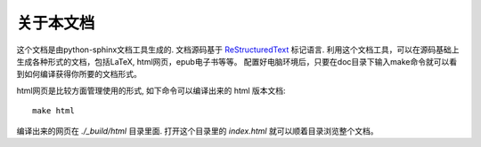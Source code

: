 .. index:: about

关于本文档
==================================================

这个文档是由python-sphinx文档工具生成的. 文档源码基于 `ReStructuredText <https://en.wikipedia.org/wiki/ReStructuredText>`_ 标记语言. 
利用这个文档工具，可以在源码基础上生成各种形式的文档，包括LaTeX, html网页，epub电子书等等。
配置好电脑环境后，只要在doc目录下输入make命令就可以看到如何编译获得你所要的文档形式。

html网页是比较方面管理使用的形式, 如下命令可以编译出来的 html 版本文档::

 make html

编译出来的网页在 *./_build/html* 目录里面. 打开这个目录里的 *index.html* 就可以顺着目录浏览整个文档。
